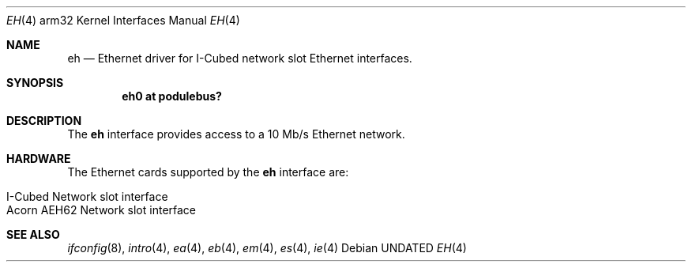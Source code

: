 .\"
.\" Copyright (c) 1995 Mark Brinicombe
.\" All rights reserved.
.\"
.\" Redistribution and use in source and binary forms, with or without
.\" modification, are permitted provided that the following conditions
.\" are met:
.\" 1. Redistributions of source code must retain the above copyright
.\"    notice, this list of conditions and the following disclaimer.
.\" 2. Redistributions in binary form must reproduce the above copyright
.\"    notice, this list of conditions and the following disclaimer in the
.\"    documentation and/or other materials provided with the distribution.
.\" 3. All advertising materials mentioning features or use of this software
.\"    must display the following acknowledgement:
.\"      This product includes software developed by Mark Brinicombe.
.\" 4. The name of the author may not be used to endorse or promote products
.\"    derived from this software without specific prior written permission
.\"
.\" THIS SOFTWARE IS PROVIDED BY THE AUTHOR ``AS IS'' AND ANY EXPRESS OR
.\" IMPLIED WARRANTIES, INCLUDING, BUT NOT LIMITED TO, THE IMPLIED WARRANTIES
.\" OF MERCHANTABILITY AND FITNESS FOR A PARTICULAR PURPOSE ARE DISCLAIMED.
.\" IN NO EVENT SHALL THE AUTHOR BE LIABLE FOR ANY DIRECT, INDIRECT,
.\" INCIDENTAL, SPECIAL, EXEMPLARY, OR CONSEQUENTIAL DAMAGES (INCLUDING, BUT
.\" NOT LIMITED TO, PROCUREMENT OF SUBSTITUTE GOODS OR SERVICES; LOSS OF USE,
.\" DATA, OR PROFITS; OR BUSINESS INTERRUPTION) HOWEVER CAUSED AND ON ANY
.\" THEORY OF LIABILITY, WHETHER IN CONTRACT, STRICT LIABILITY, OR TORT
.\" (INCLUDING NEGLIGENCE OR OTHERWISE) ARISING IN ANY WAY OUT OF THE USE OF
.\" THIS SOFTWARE, EVEN IF ADVISED OF THE POSSIBILITY OF SUCH DAMAGE.
.\"
.\"	$NetBSD: eh.4,v 1.7 1999/12/17 16:23:23 abs Exp $
.\"
.Dd
.Dt EH 4 arm32
.Os
.Sh NAME
.Nm eh
.Nd Ethernet driver for I-Cubed network slot Ethernet interfaces.
.Sh SYNOPSIS
.Cd "eh0 at podulebus?"
.Sh DESCRIPTION
The
.Nm
interface provides access to a 10 Mb/s Ethernet network.
.Sh HARDWARE
The Ethernet cards supported by the
.Nm
interface are:
.Pp
.Bl -tag -width -offset indent -compact
.It I-Cubed Network slot interface
.It Acorn AEH62 Network slot interface
.El
.Sh SEE ALSO
.Xr ifconfig 8 ,
.Xr intro 4 ,
.Xr ea 4 ,
.Xr eb 4 ,
.Xr em 4 ,
.Xr es 4 ,
.Xr ie 4
